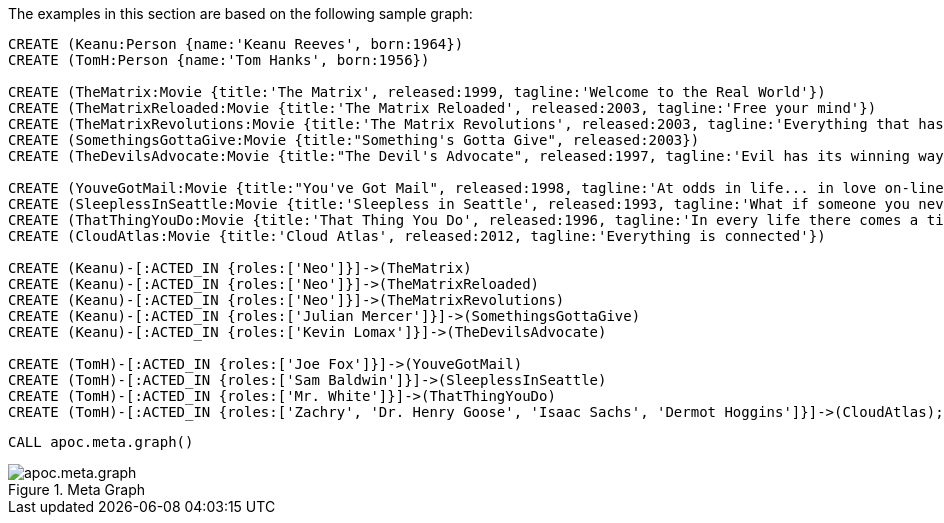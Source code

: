 The examples in this section are based on the following sample graph:

[source,cypher]
----
CREATE (Keanu:Person {name:'Keanu Reeves', born:1964})
CREATE (TomH:Person {name:'Tom Hanks', born:1956})

CREATE (TheMatrix:Movie {title:'The Matrix', released:1999, tagline:'Welcome to the Real World'})
CREATE (TheMatrixReloaded:Movie {title:'The Matrix Reloaded', released:2003, tagline:'Free your mind'})
CREATE (TheMatrixRevolutions:Movie {title:'The Matrix Revolutions', released:2003, tagline:'Everything that has a beginning has an end'})
CREATE (SomethingsGottaGive:Movie {title:"Something's Gotta Give", released:2003})
CREATE (TheDevilsAdvocate:Movie {title:"The Devil's Advocate", released:1997, tagline:'Evil has its winning ways'})

CREATE (YouveGotMail:Movie {title:"You've Got Mail", released:1998, tagline:'At odds in life... in love on-line.'})
CREATE (SleeplessInSeattle:Movie {title:'Sleepless in Seattle', released:1993, tagline:'What if someone you never met, someone you never saw, someone you never knew was the only someone for you?'})
CREATE (ThatThingYouDo:Movie {title:'That Thing You Do', released:1996, tagline:'In every life there comes a time when that thing you dream becomes that thing you do'})
CREATE (CloudAtlas:Movie {title:'Cloud Atlas', released:2012, tagline:'Everything is connected'})

CREATE (Keanu)-[:ACTED_IN {roles:['Neo']}]->(TheMatrix)
CREATE (Keanu)-[:ACTED_IN {roles:['Neo']}]->(TheMatrixReloaded)
CREATE (Keanu)-[:ACTED_IN {roles:['Neo']}]->(TheMatrixRevolutions)
CREATE (Keanu)-[:ACTED_IN {roles:['Julian Mercer']}]->(SomethingsGottaGive)
CREATE (Keanu)-[:ACTED_IN {roles:['Kevin Lomax']}]->(TheDevilsAdvocate)

CREATE (TomH)-[:ACTED_IN {roles:['Joe Fox']}]->(YouveGotMail)
CREATE (TomH)-[:ACTED_IN {roles:['Sam Baldwin']}]->(SleeplessInSeattle)
CREATE (TomH)-[:ACTED_IN {roles:['Mr. White']}]->(ThatThingYouDo)
CREATE (TomH)-[:ACTED_IN {roles:['Zachry', 'Dr. Henry Goose', 'Isaac Sachs', 'Dermot Hoggins']}]->(CloudAtlas);
----

[source,cypher]
----
CALL apoc.meta.graph()
----

image::apoc.meta.graph.png[title="Meta Graph"]
